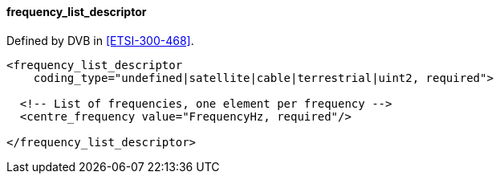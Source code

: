 ==== frequency_list_descriptor

Defined by DVB in <<ETSI-300-468>>.

[source,xml]
----
<frequency_list_descriptor
    coding_type="undefined|satellite|cable|terrestrial|uint2, required">

  <!-- List of frequencies, one element per frequency -->
  <centre_frequency value="FrequencyHz, required"/>

</frequency_list_descriptor>
----
